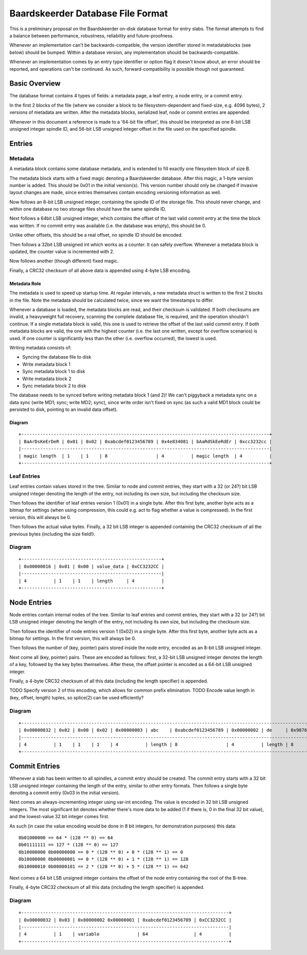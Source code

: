 Baardskeerder Database File Format
==================================
This is a preliminary proposal on the Baardskeerder on-disk database format for
entry slabs. The format attempts to find a balance between performance,
robustness, reliability and future-proofness.

Whenever an implementation can't be backwards-compatible, the version
identifier stored in metadatablocks (see below) should be bumped. Within a
database version, any implementation should be backwards-compatible.

Whenever an implementation comes by an entry type identifier or option flag it
doesn't know about, an error should be reported, and operations can't be
continued. As such, forward-compatibility is possible though not guaranteed.

Basic Overview
--------------
The database format contains 4 types of fields: a metadata page, a leaf entry,
a node entry, or a commit entry.

In the first 2 blocks of the file (where we consider a block to be
filesystem-dependent and fixed-size, e.g. 4096 bytes), 2 versions of metadata
are written. After the metadata blocks, serialized leaf, node or commit
entries are appended.

Whenever in this document a reference is made to a '64-bit file offset', this
should be interpreted as one 8-bit LSB unsigned integer spindle ID, and 56-bit
LSB unsigned integer offset in the file used on the specified spindle.

Entries
-------
Metadata
~~~~~~~~
A metadata block contains some database metadata, and is extended to fill
exactly one filesystem block of size B.

The metadata block starts with a fixed magic denoting a Baardskeerder database.
After this magic, a 1-byte version number is added. This should be 0x01 in the
initial version(s). This version number should only be changed if invasive
layout changes are made, since entries themselves contain encoding versioning
information as well.

Now follows an 8-bit LSB unsigned integer, containing the spindle ID of the
storage file. This should never change, and within one database no two storage
files should have the same spindle ID.

Next follows a 64bit LSB unsigned integer, which contains the offset of the
last valid commit entry at the time the block was written. If no commit entry
was available (i.e. the database was empty), this should be 0.

Unlike other offsets, this should be a real offset, no spindle ID should be
encoded.

Then follows a 32bit LSB unsigned int which works as a counter. It can safely
overflow. Whenever a metadata block is updated, the counter value is
incremented with 2.

Now follows another (though different) fixed magic.

Finally, a CRC32 checksum of all above data is appended using 4-byte LSB
encoding.

Metadata Role
+++++++++++++
The metadata is used to speed up startup time. At regular intervals, a new
metadata struct is written to the first 2 blocks in the file. Note the
metadata should be calculated twice, since we want the timestamps to differ.

Whenever a database is loaded, the metadata blocks are read, and their checksum
is validated. If both checksums are invalid, a heavyweight full recovery,
scanning the complete database file, is required, and the operation shouldn't
continue. If a single metadata block is valid, this one is used to retrieve the
offset of the last valid commit entry. If both metadata blocks are valid, the
one with the highest counter (i.e. the last one written, except for overflow
scenarios) is used. If one counter is significantly less than the other (i.e.
overflow occurred), the lowest is used.

Writing metadata consists of:

* Syncing the database file to disk
* Write metadata block 1
* Sync metadata block 1 to disk
* Write metadata block 2
* Sync metadata block 2 to disk

The database needs to be synced before writing metadata block 1 (and 2)! We
can't piggyback a metadata sync on a data sync (write MD1; sync; write MD2;
sync), since write order isn't fixed on sync (as such a valid MD1 block could
be persisted to disk, pointing to an invalid data offset).

Diagram
+++++++

::

    +--------------------------------------------------------------------------------------------+
    | BaArDsKeErDeR | 0x01 | 0x02 | 0xabcdef0123456789 | 0x4e834081 | bAaRdSkEeRdEr | 0xcc3232cc |
    |--------------------------------------------------------------------------------------------|
    | magic length  | 1    | 1    | 8                  | 4          | magic length  | 4          |
    +--------------------------------------------------------------------------------------------+

Leaf Entries
~~~~~~~~~~~~
Leaf entries contain values stored in the tree. Similar to node and commit
entries, they start with a 32 (or 24?) bit LSB unsigned integer denoting the
length of the entry, not including its own size, but including the checksum
size.

Then follows the identifier of leaf entries version 1 (0x01) in a single byte.
After this first byte, another byte acts as a bitmap for settings (when using
compression, this could e.g. act to flag whether a value is compressed). In the
first version, this will always be 0.

Then follows the actual value bytes. Finally, a 32 bit LSB integer is appended
containing the CRC32 checksum of all the previous bytes (including the size
field!).

Diagram
~~~~~~~
::

    +----------------------------------------------------+
    | 0x00000016 | 0x01 | 0x00 | value_data | 0xCC3232CC |
    |----------------------------------------------------|
    | 4          | 1    | 1    | length     | 4          |
    +----------------------------------------------------+

Node Entries
--------------
Node entries contain internal nodes of the tree. Similar to leaf entries
and commit entries, they start with a 32 (or 24?) bit LSB unsigned integer
denoting the length of the entry, not including its own size, but including
the checksum size.

Then follows the identifier of node entries version 1 (0x02) in a single
byte. After this first byte, another byte acts as a bitmap for settings. In
the first version, this will always be 0.

Then follows the number of (key, pointer) pairs stored inside the node entry,
encoded as an 8-bit LSB unsigned integer.

Next come all (key, pointer) pairs. These are encoded as follows: first, a
32-bit LSB unsigned integer denotes the length of a key, followed by the key
bytes themselves. After these, the offset pointer is encoded as a 64-bit LSB
unsigned integer.

Finally, a 4-byte CRC32 checksum of all this data (including the length
specifier) is appended.

TODO Specify version 2 of this encoding, which allows for common prefix
elimination.
TODO Encode value length in (key, offset, length) tuples, so splice(2) can be
used efficiently?

Diagram
~~~~~~~
::

    +------------------------------------------------------------------------------------------------------------------------------------+
    | 0x00000032 | 0x02 | 0x00 | 0x02 | 0x00000003 | abc    | 0xabcdef0123456789 | 0x00000002 | de     | 0x9876543210fedcba | 0xCC3232CC |
    |------------------------------------------------------------------------------------------------------------------------------------|
    | 4          | 1    | 1    | 1    | 4          | length | 8                  | 4          | length | 8                  | 4          |
    +------------------------------------------------------------------------------------------------------------------------------------+

Commit Entries
--------------
Whenever a slab has been written to all spindles, a commit entry should be
created. The commit entry starts with a 32 bit LSB unsigned integer containing
the length of the entry, similar to other entry formats. Then follows a single
byte denoting a commit entry (0x03 in the initial version).

Next comes an always-incrementing integer using var-int encoding. The value is
encoded in 32 bit LSB unsigned integers. The most significant bit denotes
whether there's more data to be added (1 if there is, 0 in the final 32 bit
value), and the lowest-value 32 bit integer comes first.

As such (in case the value encoding would be done in 8 bit integers, for
demonstration purposes) this data::

    0b01000000 == 64 * (128 ** 0) == 64
    0b01111111 == 127 * (128 ** 0) == 127
    0b10000000 0b00000000 == 0 * (128 ** 0) + 0 * (128 ** 1) == 0
    0b10000000 0b00000001 == 0 * (128 ** 0) + 1 * (128 ** 1) == 128
    0b10000010 0b00000101 == 2 * (128 ** 0) + 5 * (128 ** 1) == 642

Next comes a 64 bit LSB unsigned integer contains the offset of the node
entry containing the root of the B-tree.

Finally, 4-byte CRC32 checksum of all this data (including the length
specifier) is appended.

Diagram
~~~~~~~
::

    +-----------------------------------------------------------------------------+
    | 0x00000032 | 0x03 | 0x80000002 0x00000001 | 0xabcdef0123456789 | 0xCC3232CC |
    |-----------------------------------------------------------------------------|
    | 4          | 1    | variable              | 64                 | 4          |
    +-----------------------------------------------------------------------------+
